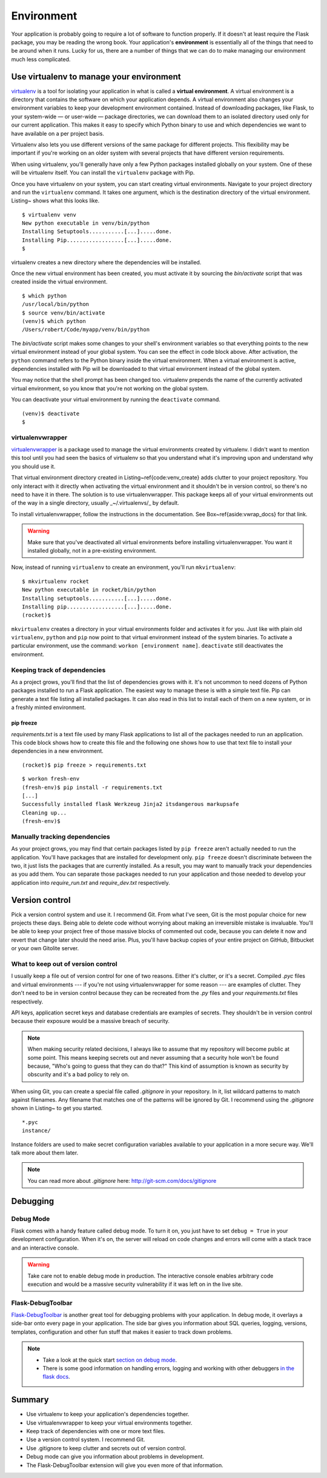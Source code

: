 
.. highlight:: python
    :linenothreshold: 0

Environment
===========

.. image:: _static/images/environment.png
   :alt: Environment


Your application is probably going to require a lot of software to
function properly. If it doesn't at least require the Flask package, you
may be reading the wrong book. Your application's **environment** is
essentially all of the things that need to be around when it runs. Lucky
for us, there are a number of things that we can do to make managing our
environment much less complicated.

Use virtualenv to manage your environment
-----------------------------------------

`virtualenv <http://www.virtualenv.org/en/latest/>`_ is a tool for isolating your application in what is called a
**virtual environment**. A virtual environment is a directory that
contains the software on which your application depends. A virtual
environment also changes your environment variables to keep your
development environment contained. Instead of downloading packages, like
Flask, to your system-wide — or user-wide — package directories, we can
download them to an isolated directory used only for our current
application. This makes it easy to specify which Python binary to use
and which dependencies we want to have available on a per project basis.

Virtualenv also lets you use different versions of the same package for
different projects. This flexibility may be important if you're working
on an older system with several projects that have different version
requirements.

When using virtualenv, you'll generally have only a few Python packages
installed globally on your system. One of these will be virtualenv
itself. You can install the ``virtualenv`` package with Pip.

Once you have virtualenv on your system, you can start creating virtual
environments. Navigate to your project directory and run the
``virtualenv`` command. It takes one argument, which is the destination
directory of the virtual environment. Listing~ shows what this looks
like.

::

   $ virtualenv venv
   New python executable in venv/bin/python
   Installing Setuptools...........[...].....done.
   Installing Pip..................[...].....done.
   $

virtualenv creates a new directory where the dependencies will be
installed.

Once the new virtual environment has been created, you must activate it
by sourcing the *bin/activate* script that was created inside the
virtual environment.

::

   $ which python
   /usr/local/bin/python
   $ source venv/bin/activate
   (venv)$ which python
   /Users/robert/Code/myapp/venv/bin/python

The *bin/activate* script makes some changes to your shell's environment variables so that everything points to the new virtual environment instead of your global system. You can see the effect in code block above. After activation, the ``python`` command refers to the Python binary inside the virtual environment. When a virtual environment is active, dependencies installed with Pip will be downloaded to that virtual environment instead of the global system.

You may notice that the shell prompt has been changed too. virtualenv prepends the name of the currently activated virtual environment, so you know that you're not working on the global system.

You can deactivate your virtual environment by running the ``deactivate`` command.

::

   (venv)$ deactivate
   $

virtualenvwrapper
~~~~~~~~~~~~~~~~~

`virtualenvwrapper <http://virtualenvwrapper.readthedocs.org/en/latest/>`_ is a package used to manage the virtual environments created by virtualenv. I didn't want to mention this tool until you had seen the basics of virtualenv so that you understand what it's improving upon and understand why you should use it.

That virtual environment directory created in Listing~\ref{code:venv_create} adds clutter to your project repository. You only interact with it directly when activating the virtual environment and it shouldn't be in version control, so there's no need to have it in there. The solution is to use virtualenvwrapper. This package keeps all of your virtual environments out of the way in a single directory, usually _~/.virtualenvs/_ by default.

To install virtualenvwrapper, follow the instructions in the documentation. See Box~\ref{aside:vwrap_docs} for that link.

.. warning::

   Make sure that you've deactivated all virtual environments before installing virtualenvwrapper. You want it installed globally, not in a pre-existing environment.

Now, instead of running ``virtualenv`` to create an environment, you'll run ``mkvirtualenv``:

::

   $ mkvirtualenv rocket
   New python executable in rocket/bin/python
   Installing setuptools...........[...].....done.
   Installing pip..................[...].....done.
   (rocket)$

``mkvirtualenv`` creates a directory in your virtual environments folder and activates it for you. Just like with plain old ``virtualenv``, ``python`` and ``pip`` now point to that virtual environment instead of the system binaries. To activate a particular environment, use the command: ``workon [environment name]``. ``deactivate`` still deactivates the environment.

Keeping track of dependencies
~~~~~~~~~~~~~~~~~~~~~~~~~~~~~

As a project grows, you'll find that the list of dependencies grows with it. It's not uncommon to need dozens of Python packages installed to run a Flask application. The easiest way to manage these is with a simple text file. Pip can generate a text file listing all installed packages. It can also read in this list to install each of them on a new system, or in a freshly minted environment.

pip freeze
''''''''''

*requirements.txt* is a text file used by many Flask applications to list all of the packages needed to run an application. This code block shows how to create this file and the following one shows how to use that text file to install your dependencies in a new environment.

:: 

   (rocket)$ pip freeze > requirements.txt

::

    $ workon fresh-env
    (fresh-env)$ pip install -r requirements.txt
    [...]
    Successfully installed flask Werkzeug Jinja2 itsdangerous markupsafe
    Cleaning up...
    (fresh-env)$

Manually tracking dependencies
~~~~~~~~~~~~~~~~~~~~~~~~~~~~~~

As your project grows, you may find that certain packages listed by
``pip freeze`` aren't actually needed to run the application. You'll
have packages that are installed for development only. ``pip freeze``
doesn't discriminate between the two, it just lists the packages that
are currently installed. As a result, you may want to manually track
your dependencies as you add them. You can separate those packages needed
to run your application and those needed to develop your application
into *require_run.txt* and *require_dev.txt* respectively.

Version control
---------------

Pick a version control system and use it. I recommend Git. From what
I've seen, Git is the most popular choice for new projects these days.
Being able to delete code without worrying about making an irreversible
mistake is invaluable. You'll be able to keep your project free of those
massive blocks of commented out code, because you can delete it now and
revert that change later should the need arise. Plus, you'll have backup
copies of your entire project on GitHub, Bitbucket or your own Gitolite
server.

What to keep out of version control
~~~~~~~~~~~~~~~~~~~~~~~~~~~~~~~~~~~

I usually keep a file out of version control for one of two reasons.
Either it's clutter, or it's a secret. Compiled *.pyc* files and virtual
environments --- if you're not using virtualenvwrapper for some reason
--- are examples of clutter. They don't need to be in version control
because they can be recreated from the *.py* files and your
*requirements.txt* files respectively.

API keys, application secret keys and database credentials are examples
of secrets. They shouldn't be in version control because their exposure
would be a massive breach of security.

.. note::

   When making security related decisions, I always like to assume that my repository will become public at some point. This means keeping secrets out and never assuming that a security hole won't be found because, "Who's going to guess that they can do that?" This kind of assumption is known as security by obscurity and it's a bad policy to rely on.

When using Git, you can create a special file called *.gitignore* in
your repository. In it, list wildcard patterns to match
against filenames. Any filename that matches one of the patterns will be
ignored by Git. I recommend using the *.gitignore* shown in Listing~ to
get you started.

::

   *.pyc
   instance/

Instance folders are used to make secret configuration variables
available to your application in a more secure way. We'll talk more
about them later.

.. note:: 

   You can read more about *.gitignore* here: http://git-scm.com/docs/gitignore

Debugging
---------

Debug Mode
~~~~~~~~~~

Flask comes with a handy feature called debug mode. To turn it on, you
just have to set ``debug = True`` in your development configuration.
When it's on, the server will reload on code changes and errors will
come with a stack trace and an interactive console.

.. warning::

   Take care not to enable debug mode in production. The interactive console enables arbitrary code execution and would be a massive security vulnerability if it was left on in the live site.

Flask-DebugToolbar
~~~~~~~~~~~~~~~~~~

`Flask-DebugToolbar <http://flask-debugtoolbar.readthedocs.org/en/latest/>`_ is another great tool for debugging problems with
your application. In debug mode, it overlays a side-bar onto every page
in your application. The side bar gives you information about SQL
queries, logging, versions, templates, configuration and other fun stuff
that makes it easier to track down problems.

.. note::

   - Take a look at the quick start `section on debug mode <http://flask.pocoo.org/docs/quickstart/#debug-mode>`_.
   - There is some good information on handling errors, logging and working with other debuggers `in the flask docs <http://flask.pocoo.org/docs/errorhandling>`_.

Summary
-------

-  Use virtualenv to keep your application's dependencies together.
-  Use virtualenvwrapper to keep your virtual environments together.
-  Keep track of dependencies with one or more text files.
-  Use a version control system. I recommend Git.
-  Use .gitignore to keep clutter and secrets out of version control.
-  Debug mode can give you information about problems in development.
-  The Flask-DebugToolbar extension will give you even more of that
   information.

